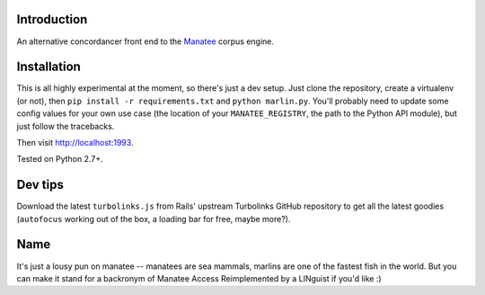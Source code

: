 ============
Introduction
============

An alternative concordancer front end to the `Manatee
<https://nlp.fi.muni.cz/trac/noske>`_ corpus engine.

============
Installation
============

This is all highly experimental at the moment, so there's just a dev setup. Just
clone the repository, create a virtualenv (or not), then ``pip install -r
requirements.txt`` and ``python marlin.py``. You'll probably need to update some
config values for your own use case (the location of your ``MANATEE_REGISTRY``,
the path to the Python API module), but just follow the tracebacks.

Then visit `<http://localhost:1993>`_.

Tested on Python 2.7+.

========
Dev tips
========

Download the latest ``turbolinks.js`` from Rails' upstream Turbolinks GitHub
repository to get all the latest goodies (``autofocus`` working out of the box,
a loading bar for free, maybe more?).

====
Name
====

It's just a lousy pun on manatee -- manatees are sea mammals, marlins are one of
the fastest fish in the world. But you can make it stand for a backronym of
Manatee Access Reimplemented by a LINguist if you'd like :)
